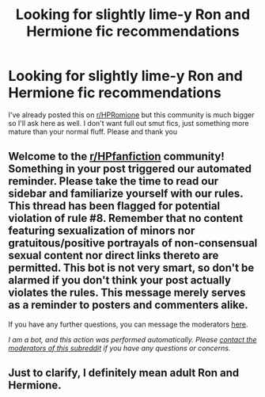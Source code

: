 #+TITLE: Looking for slightly lime-y Ron and Hermione fic recommendations

* Looking for slightly lime-y Ron and Hermione fic recommendations
:PROPERTIES:
:Author: TaliZiva
:Score: 1
:DateUnix: 1591290702.0
:DateShort: 2020-Jun-04
:FlairText: Recommendation
:END:
I've already posted this on [[/r/HPRomione][r/HPRomione]] but this community is much bigger so I'll ask here as well. I don't want full out smut fics, just something more mature than your normal fluff. Please and thank you


** Welcome to the [[/r/HPfanfiction][r/HPfanfiction]] community! Something in your post triggered our automated reminder. Please take the time to read our sidebar and familiarize yourself with our rules. This thread has been flagged for potential violation of rule #8. Remember that no content featuring sexualization of minors nor gratuitous/positive portrayals of non-consensual sexual content nor direct links thereto are permitted. This bot is not very smart, so don't be alarmed if you don't think your post actually violates the rules. This message merely serves as a reminder to posters and commenters alike.

If you have any further questions, you can message the moderators [[https://www.reddit.com/message/compose?to=%2Fr%2FHPfanfiction][here]].

/I am a bot, and this action was performed automatically. Please [[/message/compose/?to=/r/HPfanfiction][contact the moderators of this subreddit]] if you have any questions or concerns./
:PROPERTIES:
:Author: AutoModerator
:Score: 1
:DateUnix: 1591290703.0
:DateShort: 2020-Jun-04
:END:


** Just to clarify, I definitely mean adult Ron and Hermione.
:PROPERTIES:
:Author: TaliZiva
:Score: 2
:DateUnix: 1591290923.0
:DateShort: 2020-Jun-04
:END:
